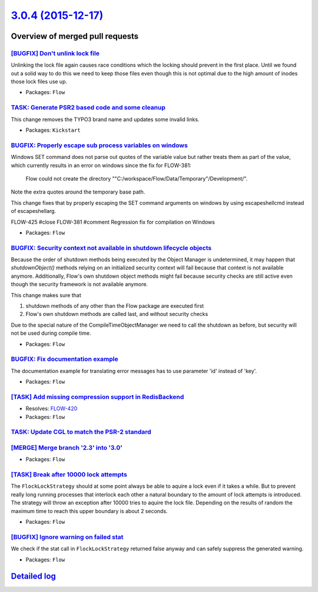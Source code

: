 `3.0.4 (2015-12-17) <https://github.com/neos/flow-development-collection/releases/tag/3.0.4>`_
==============================================================================================

Overview of merged pull requests
~~~~~~~~~~~~~~~~~~~~~~~~~~~~~~~~

`[BUGFIX] Don't unlink lock file <https://github.com/neos/flow-development-collection/pull/179>`_
-------------------------------------------------------------------------------------------------

Unlinking the lock file again causes race conditions which the
locking should prevent in the first place. Until we found out a
solid way to do this we need to keep those files even though
this is not optimal due to the high amount of inodes those lock
files use up.

* Packages: ``Flow``

`TASK: Generate PSR2 based code and some cleanup <https://github.com/neos/flow-development-collection/pull/175>`_
-----------------------------------------------------------------------------------------------------------------

This change removes the TYPO3 brand name and updates some invalid links.

* Packages: ``Kickstart``

`BUGFIX: Properly escape sub process variables on windows <https://github.com/neos/flow-development-collection/pull/182>`_
--------------------------------------------------------------------------------------------------------------------------

Windows SET command does not parse out quotes of the variable value but rather treats them as part of the value, which currently results in an error on windows since the fix for FLOW-381:

    Flow could not create the directory
    ""C:/workspace/Flow/Data/Temporary"/Development/".

Note the extra quotes around the temporary base path.

This change fixes that by properly escaping the SET command arguments on windows by using escapeshellcmd instead of escapeshellarg.

FLOW-425 #close
FLOW-381 #comment Regression fix for compilation on Windows

* Packages: ``Flow``

`BUGFIX: Security context not available in shutdown lifecycle objects <https://github.com/neos/flow-development-collection/pull/181>`_
--------------------------------------------------------------------------------------------------------------------------------------

Because the order of shutdown methods being executed by the Object
Manager is undetermined, it may happen that `shutdownObject()` methods
relying on an initialized security context will fail because that
context is not available anymore. Additionally, Flow's own shutdown
object methods might fail because security checks are still active
even though the security framework is not available anymore.

This change makes sure that

1. shutdown methods of any other than the Flow package are executed first
2. Flow's own shutdown methods are called last, and without security checks

Due to the special nature of the CompileTimeObjectManager
we need to call the shutdown as before, but security will not
be used during compile time.

* Packages: ``Flow``

`BUGFIX: Fix documentation example <https://github.com/neos/flow-development-collection/pull/180>`_
---------------------------------------------------------------------------------------------------

The documentation example for translating error messages has to use parameter 'id' instead of 'key'.

* Packages: ``Flow``

`[TASK] Add missing compression support in RedisBackend <https://github.com/neos/flow-development-collection/pull/141>`_
------------------------------------------------------------------------------------------------------------------------

* Resolves: `FLOW-420 <https://jira.neos.io/browse/FLOW-420>`_
* Packages: ``Flow``

`TASK: Update CGL to match the PSR-2 standard <https://github.com/neos/flow-development-collection/pull/54>`_
-------------------------------------------------------------------------------------------------------------

`[MERGE] Merge branch '2.3' into '3.0' <https://github.com/neos/flow-development-collection/pull/176>`_
-------------------------------------------------------------------------------------------------------

* Packages: ``Flow``

`[TASK] Break after 10000 lock attempts <https://github.com/neos/flow-development-collection/pull/174>`_
--------------------------------------------------------------------------------------------------------

The ``FlockLockStrategy`` should at some point always be able
to aquire a lock even if it takes a while. But to prevent really
long running processes that interlock each other a natural
boundary to the amount of lock attempts is introduced.
The strategy will throw an exception after 10000 tries to aquire
the lock file. Depending on the results of random the maximum time
to reach this upper boundary is about 2 seconds.

* Packages: ``Flow``

`[BUGFIX] Ignore warning on failed stat <https://github.com/neos/flow-development-collection/pull/173>`_
--------------------------------------------------------------------------------------------------------

We check if the stat call in ``FlockLockStrategy`` returned false anyway and
can safely suppress the generated warning.

* Packages: ``Flow``

`Detailed log <https://github.com/neos/flow-development-collection/compare/3.0.3...3.0.4>`_
~~~~~~~~~~~~~~~~~~~~~~~~~~~~~~~~~~~~~~~~~~~~~~~~~~~~~~~~~~~~~~~~~~~~~~~~~~~~~~~~~~~~~~~~~~~
